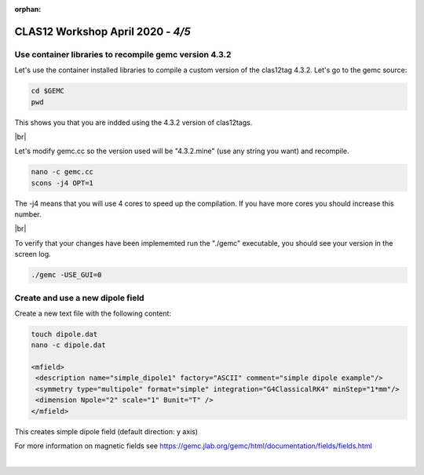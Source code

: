 :orphan:


.. |br| raw:: html

   <br>

==================================
CLAS12 Workshop April 2020 - *4/5*
==================================


Use container libraries to recompile gemc version 4.3.2
^^^^^^^^^^^^^^^^^^^^^^^^^^^^^^^^^^^^^^^^^^^^^^^^^^^^^^^

Let's use the container installed libraries to compile a custom version of the clas12tag 4.3.2.
Let's go to the gemc source:

.. code-block:: ruby

 cd $GEMC
 pwd

This shows you that you are indded using the 4.3.2 version of clas12tags.

|br|

Let's modify gemc.cc so the version used will be "4.3.2.mine" (use any string you want) and recompile.

.. code-block:: ruby

 nano -c gemc.cc
 scons -j4 OPT=1


The -j4 means that you will use 4 cores to speed up the compilation. If you have more cores you should increase this number.

|br|

To verify that your changes have been implememted run the "./gemc" executable, you should see your version in the screen log.

.. code-block:: ruby

 ./gemc -USE_GUI=0


Create and use a new dipole field
^^^^^^^^^^^^^^^^^^^^^^^^^^^^^^^^^

Create a new text file with the following content:

.. code-block:: ruby

 touch dipole.dat
 nano -c dipole.dat

 <mfield>
  <description name="simple_dipole1" factory="ASCII" comment="simple dipole example"/>
  <symmetry type="multipole" format="simple" integration="G4ClassicalRK4" minStep="1*mm"/>
  <dimension Npole="2" scale="1" Bunit="T" />
 </mfield>


This creates simple dipole field (default direction: y axis)


For more information on magnetic fields see https://gemc.jlab.org/gemc/html/documentation/fields/fields.html





|

.. image:: ../previous.png
	:target: 	p4.html
	:align: left

